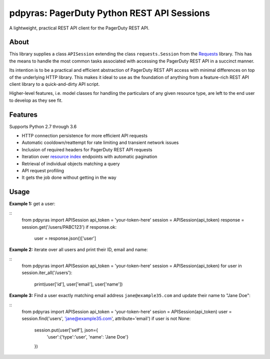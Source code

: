 
===========================================
pdpyras: PagerDuty Python REST API Sessions
===========================================

A lightweight, practical REST API client for the PagerDuty REST API.

About
-----
This library supplies a class ``APISession`` extending the class
``requests.Session`` from the Requests_ library. This has the means to handle
the most common tasks associated with accessing the PagerDuty REST API in a
succinct manner.

Its intention is to be a practical and efficient abstraction of PagerDuty REST
API access with minimal differences on top of the underlying HTTP library. This
makes it ideal to use as the foundation of anything from a feature-rich REST API
client library to a quick-and-dirty API script.

Higher-level features, i.e. model classes for handling the particulars of any
given resource type, are left to the end user to develop as they see fit.

Features
--------
Supports Python 2.7 through 3.6

- HTTP connection persistence for more efficient API requests
- Automatic cooldown/reattempt for rate limiting and transient network issues
- Inclusion of required headers for PagerDuty REST API requests
- Iteration over `resource index`_ endpoints with automatic pagination
- Retrieval of individual objects matching a query
- API request profiling
- It gets the job done without getting in the way

Usage
-----

**Example 1:** get a user:

::
    from pdpyras import APISession
    api_token = 'your-token-here'
    session = APISession(api_token)
    response = session.get('/users/PABC123')
    if response.ok:
        user = response.json()['user']

**Example 2:** iterate over all users and print their ID, email and name:

::
    from pdpyras import APISession
    api_token = 'your-token-here'
    session = APISession(api_token)
    for user in session.iter_all('/users'):
        print(user['id'], user['email'], user['name'])

**Example 3:** Find a user exactly matching email address ``jane@example35.com``
and update their name to "Jane Doe":

::
    from pdpyras import APISession
    api_token = 'your-token-here'
    sesion = APISession(api_token)
    user = session.find('users', 'jane@example35.com', attribute='email')
    if user is not None:
        session.put(user['self'], json={
            'user':{'type':'user', 'name': 'Jane Doe'}
        })

.. _pagination: https://v2.developer.pagerduty.com/docs/pagination
.. _Requests: http://docs.python-requests.org/en/master/
.. _`resource index`: https://v2.developer.pagerduty.com/docs/endpoints#resources-index

